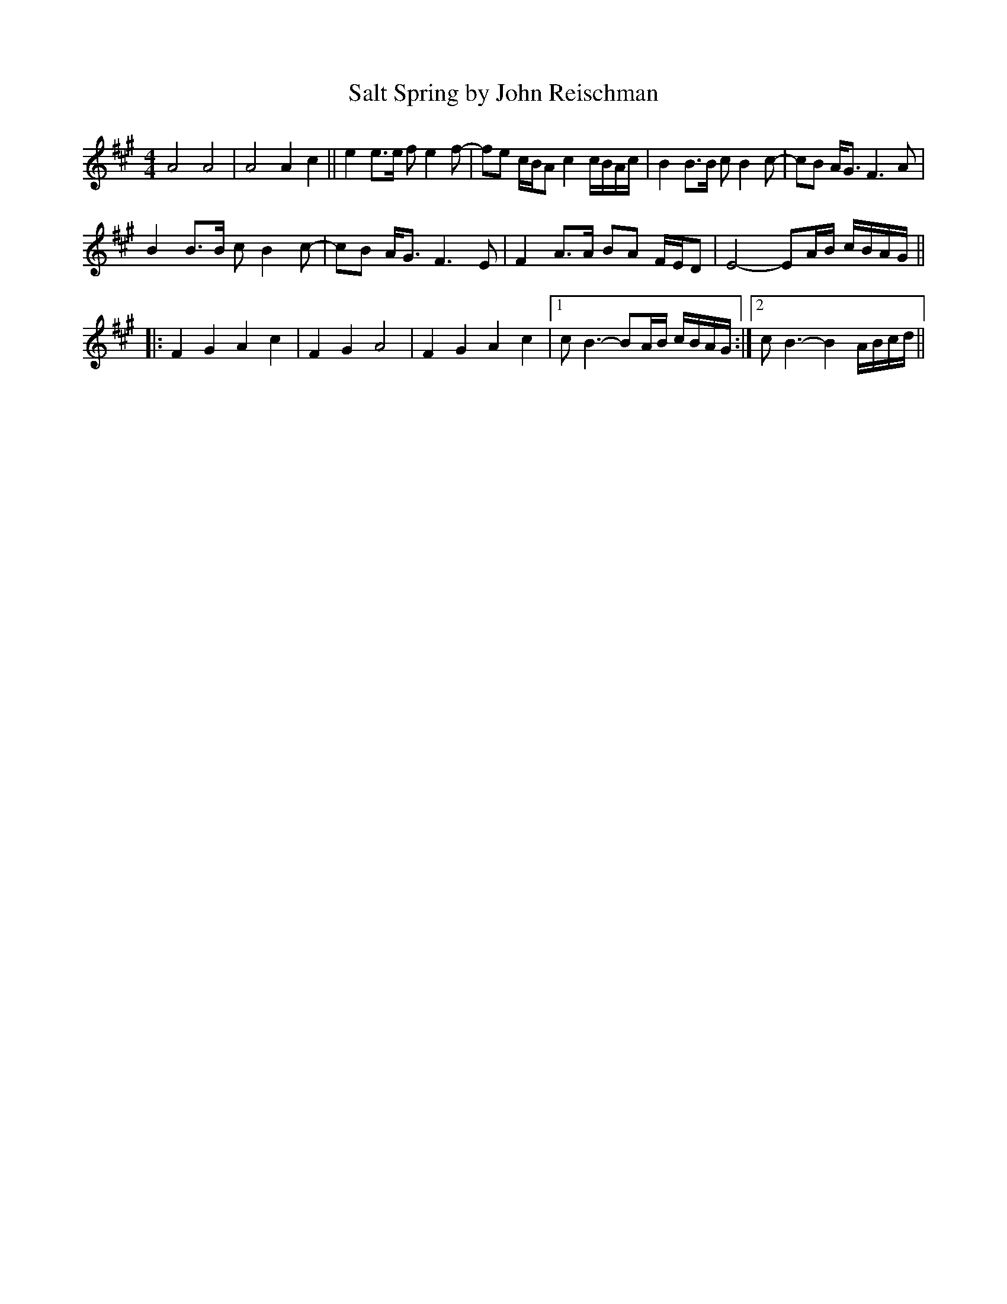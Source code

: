 X: 1
T: Salt Spring by John Reischman
R: reel
M: 4/4
L: 1/8
K: Amaj
A4 A4| A4 A2 c2||e2 e>e fe2f-|fe c/B/A c2 c/B/A/c/|B2 B>B cB2c-|cB A<G F3A|
B2 B>B cB2c-|cB A<G F3E|F2 A>A BA F/E/D| E4-EA/B/ c/B/A/G/ ||
|:F2G2 A2c2|F2G2 A4|F2G2 A2c2|1 cB3-BA/B/ c/B/A/G/:|2 cB3- B2 A/B/c/d/||
